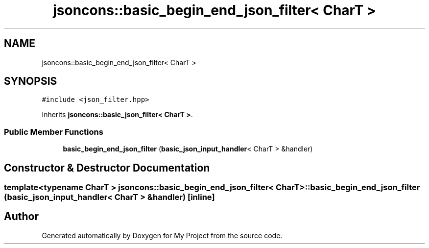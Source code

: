 .TH "jsoncons::basic_begin_end_json_filter< CharT >" 3 "Sun Jul 12 2020" "My Project" \" -*- nroff -*-
.ad l
.nh
.SH NAME
jsoncons::basic_begin_end_json_filter< CharT >
.SH SYNOPSIS
.br
.PP
.PP
\fC#include <json_filter\&.hpp>\fP
.PP
Inherits \fBjsoncons::basic_json_filter< CharT >\fP\&.
.SS "Public Member Functions"

.in +1c
.ti -1c
.RI "\fBbasic_begin_end_json_filter\fP (\fBbasic_json_input_handler\fP< CharT > &handler)"
.br
.in -1c
.SH "Constructor & Destructor Documentation"
.PP 
.SS "template<typename CharT > \fBjsoncons::basic_begin_end_json_filter\fP< CharT >::\fBbasic_begin_end_json_filter\fP (\fBbasic_json_input_handler\fP< CharT > & handler)\fC [inline]\fP"


.SH "Author"
.PP 
Generated automatically by Doxygen for My Project from the source code\&.
